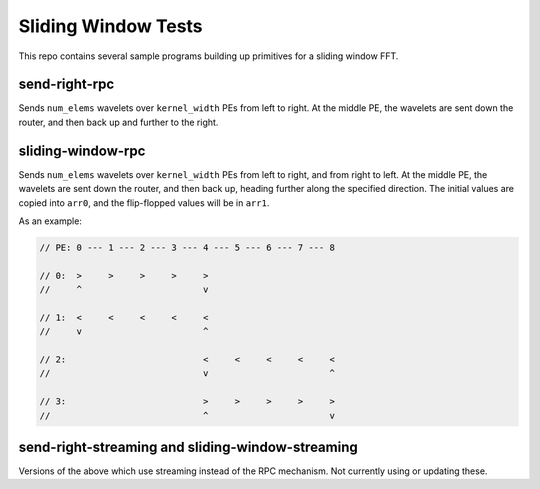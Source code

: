 
Sliding Window Tests
====================

This repo contains several sample programs building up primitives
for a sliding window FFT.

send-right-rpc
--------------
Sends ``num_elems`` wavelets over ``kernel_width`` PEs from left to right.
At the middle PE, the wavelets are sent down the router, and then back up
and further to the right.

sliding-window-rpc
------------------
Sends ``num_elems`` wavelets over ``kernel_width`` PEs from left to right,
and from right to left.
At the middle PE, the wavelets are sent down the router, and then back up,
heading further along the specified direction.
The initial values are copied into ``arr0``, and the flip-flopped values
will be in ``arr1``.

As an example:

.. code::

    // PE: 0 --- 1 --- 2 --- 3 --- 4 --- 5 --- 6 --- 7 --- 8

    // 0:  >     >     >     >     >
    //     ^                       v

    // 1:  <     <     <     <     <
    //     v                       ^

    // 2:                          <     <     <     <     <
    //                             v                       ^

    // 3:                          >     >     >     >     >
    //                             ^                       v

send-right-streaming and sliding-window-streaming
-------------------------------------------------
Versions of the above which use streaming instead of the RPC mechanism.
Not currently using or updating these.
